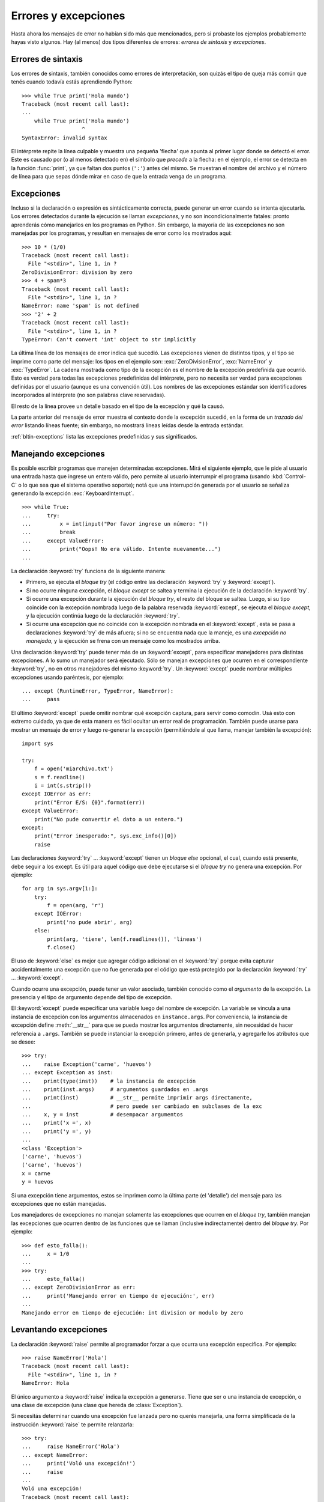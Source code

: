.. _tut-errors:

*********************
Errores y excepciones
*********************

Hasta ahora los mensajes de error no habían sido más que mencionados, pero si
probaste los ejemplos probablemente hayas visto algunos.  Hay (al menos) dos
tipos diferentes de errores: *errores de sintaxis* y *excepciones*.


.. _tut-syntaxerrors:

Errores de sintaxis
===================

Los errores de sintaxis, también conocidos como errores de interpretación, son
quizás el tipo de queja más común que tenés cuando todavía estás aprendiendo
Python::

   >>> while True print('Hola mundo')
   Traceback (most recent call last):
   ...
       while True print('Hola mundo')
                      ^
   SyntaxError: invalid syntax

El intérprete repite la línea culpable y muestra una pequeña 'flecha'
que apunta al primer lugar donde se detectó el error.  Este es causado por (o
al menos detectado en) el símbolo que *precede* a la flecha: en el ejemplo,
el error se detecta en la función :func:`print`, ya que faltan dos
puntos (``':'``) antes del mismo.  Se muestran el nombre del archivo y
el número de línea para que sepas dónde mirar en caso de que la entrada
venga de un programa.


.. _tut-exceptions:

Excepciones
===========

Incluso si la declaración o expresión es sintácticamente correcta, puede
generar un error cuando se intenta ejecutarla.  Los errores detectados durante
la ejecución se llaman *excepciones*, y no son incondicionalmente fatales:
pronto aprenderás cómo manejarlos en los programas en Python.  Sin embargo, la
mayoría de las excepciones no son manejadas por los programas, y resultan en
mensajes de error como los mostrados aquí::

   >>> 10 * (1/0)
   Traceback (most recent call last):
     File "<stdin>", line 1, in ?
   ZeroDivisionError: division by zero
   >>> 4 + spam*3
   Traceback (most recent call last):
     File "<stdin>", line 1, in ?
   NameError: name 'spam' is not defined
   >>> '2' + 2
   Traceback (most recent call last):
     File "<stdin>", line 1, in ?
   TypeError: Can't convert 'int' object to str implicitly

La última línea de los mensajes de error indica qué sucedió.  Las excepciones
vienen de distintos tipos, y el tipo se imprime como parte del mensaje: los
tipos en el ejemplo son: :exc:`ZeroDivisionError`, :exc:`NameError` y
:exc:`TypeError`.  La cadena mostrada como tipo de la excepción es el nombre de
la excepción predefinida que ocurrió.  Esto es verdad para todas las
excepciones predefinidas del intérprete, pero no necesita ser verdad para
excepciones definidas por el usuario (aunque es una convención útil).  Los
nombres de las excepciones estándar son identificadores incorporados al
intérprete (no son palabras clave reservadas).

El resto de la línea provee un detalle basado en el tipo de la excepción y qué
la causó.

La parte anterior del mensaje de error muestra el contexto donde la excepción
sucedió, en la forma de un *trazado del error* listando líneas fuente; sin
embargo, no mostrará líneas leídas desde la entrada estándar.

:ref:`bltin-exceptions` lista las excepciones predefinidas y sus significados.


.. _tut-handling:

Manejando excepciones
=====================

Es posible escribir programas que manejen determinadas excepciones.  Mirá el
siguiente ejemplo, que le pide al usuario una entrada hasta que ingrese un
entero válido, pero permite al usuario interrumpir el programa (usando
:kbd:`Control-C` o lo que sea que el sistema operativo soporte); notá que una
interrupción generada por el usuario se señaliza generando la excepción
:exc:`KeyboardInterrupt`. ::

   >>> while True:
   ...     try:
   ...         x = int(input("Por favor ingrese un número: "))
   ...         break
   ...     except ValueError:
   ...         print("Oops! No era válido. Intente nuevamente...")
   ...

La declaración :keyword:`try` funciona de la siguiente manera:

* Primero, se ejecuta el *bloque try* (el código entre las declaración
  :keyword:`try` y :keyword:`except`).

* Si no ocurre ninguna excepción, el *bloque except* se saltea y termina la
  ejecución de la declaración :keyword:`try`.

* Si ocurre una excepción durante la ejecución del *bloque try*, el resto del
  bloque se saltea.  Luego, si su tipo coincide con la excepción nombrada luego
  de la palabra reservada :keyword:`except`, se ejecuta el *bloque except*,
  y la ejecución continúa luego de la declaración :keyword:`try`.

* Si ocurre una excepción que no coincide con la excepción nombrada en el
  :keyword:`except`, esta se pasa a declaraciones :keyword:`try` de más afuera;
  si no se encuentra nada que la maneje, es una *excepción no manejada*, y la
  ejecución se frena con un mensaje como los mostrados arriba.

Una declaración :keyword:`try` puede tener más de un :keyword:`except`, para
especificar manejadores para distintas excepciones.  A lo sumo un manejador
será ejecutado.  Sólo se manejan excepciones que ocurren en el correspondiente
:keyword:`try`, no en otros manejadores del mismo :keyword:`try`.  Un
:keyword:`except` puede nombrar múltiples excepciones usando paréntesis, por
ejemplo::

   ... except (RuntimeError, TypeError, NameError):
   ...     pass

El último :keyword:`except` puede omitir nombrar qué excepción captura, para
servir como comodín.  Usá esto con extremo cuidado, ya que de esta manera es
fácil ocultar un error real de programación.  También puede usarse para mostrar
un mensaje de error y luego re-generar la excepción (permitiéndole al que
llama, manejar también la excepción)::

   import sys

   try:
       f = open('miarchivo.txt')
       s = f.readline()
       i = int(s.strip())
   except IOError as err:
       print("Error E/S: {0}".format(err))
   except ValueError:
       print("No pude convertir el dato a un entero.")
   except:
       print("Error inesperado:", sys.exc_info()[0])
       raise

Las declaraciones :keyword:`try` ... :keyword:`except` tienen un *bloque else*
opcional, el cual, cuando está presente, debe seguir a los except.  Es útil
para aquel código que debe ejecutarse si el *bloque try* no genera una
excepción.  Por ejemplo::

   for arg in sys.argv[1:]:
       try:
           f = open(arg, 'r')
       except IOError:
           print('no pude abrir', arg)
       else:
           print(arg, 'tiene', len(f.readlines()), 'lineas')
           f.close()

El uso de :keyword:`else` es mejor que agregar código adicional en el
:keyword:`try` porque evita capturar accidentalmente una excepción que no fue
generada por el código que está protegido por la declaración :keyword:`try` ...
:keyword:`except`.

Cuando ocurre una excepción, puede tener un valor asociado, también conocido
como el *argumento* de la excepción.  La presencia y el tipo de argumento
depende del tipo de excepción.

El :keyword:`except` puede especificar una variable luego del nombre de
excepción.  La variable se vincula a una instancia de excepción con los
argumentos almacenados en ``instance.args``.  Por conveniencia, la instancia
de excepción define :meth:`__str__` para que se pueda mostrar los argumentos
directamente, sin necesidad de hacer referencia a ``.args``.  También
se puede instanciar la excepción primero, antes de generarla, y agregarle
los atributos que se desee::

   >>> try:
   ...    raise Exception('carne', 'huevos')
   ... except Exception as inst:
   ...    print(type(inst))    # la instancia de excepción
   ...    print(inst.args)     # argumentos guardados en .args
   ...    print(inst)          # __str__ permite imprimir args directamente,
   ...                         # pero puede ser cambiado en subclases de la exc
   ...    x, y = inst          # desempacar argumentos
   ...    print('x =', x)
   ...    print('y =', y)
   ...
   <class 'Exception'>
   ('carne', 'huevos')
   ('carne', 'huevos')
   x = carne
   y = huevos

Si una excepción tiene argumentos, estos se imprimen como la última parte (el
'detalle') del mensaje para las excepciones que no están manejadas.

Los manejadores de excepciones no manejan solamente las excepciones que
ocurren en el *bloque try*, también manejan las excepciones que ocurren
dentro de las funciones que se llaman (inclusive indirectamente) dentro del
*bloque try*.  Por ejemplo::

   >>> def esto_falla():
   ...     x = 1/0
   ...
   >>> try:
   ...     esto_falla()
   ... except ZeroDivisionError as err:
   ...     print('Manejando error en tiempo de ejecución:', err)
   ...
   Manejando error en tiempo de ejecución: int division or modulo by zero


.. _tut-raising:

Levantando excepciones
======================

La declaración :keyword:`raise` permite al programador forzar a que ocurra
una excepción específica.  Por ejemplo::

   >>> raise NameError('Hola')
   Traceback (most recent call last):
     File "<stdin>", line 1, in ?
   NameError: Hola

El único argumento a :keyword:`raise` indica la excepción a generarse. Tiene
que ser o una instancia de excepción, o una clase de excepción (una clase que
hereda de :class:`Exception`).

Si necesitás determinar cuando una excepción fue lanzada pero no querés
manejarla, una forma simplificada de la instrucción :keyword:`raise` te permite
relanzarla::

   >>> try:
   ...     raise NameError('Hola')
   ... except NameError:
   ...     print('Voló una excepción!')
   ...     raise
   ...
   Voló una excepción!
   Traceback (most recent call last):
     File "<stdin>", line 2, in ?
   NameError: Hola


.. _tut-userexceptions:

Excepciones definidas por el usuario
====================================

Los programas pueden nombrar sus propias excepciones creando una nueva clase
excepción (mirá :ref:`tut-classes` para más información sobre las clases de
Python).  Las excepciones, típicamente, deberán derivar de la clase
:exc:`Exception`, directa o indirectamente.  Por ejemplo::

   >>> class MiError(Exception):
   ...     def __init__(self, valor):
   ...         self.valor = valor
   ...     def __str__(self):
   ...         return repr(self.valor)
   ...
   >>> try:
   ...     raise MiError(2*2)
   ... except MyError as e:
   ...     print('Ocurrió mi excepción, valor:', e.valor)
   ...
   Ocurrió mi excepción, valor: 4
   >>> raise MiError('oops!')
   Traceback (most recent call last):
     File "<stdin>", line 1, in ?
   __main__.MiError: 'oops!'

En este ejemplo, el método :meth:`__init__` de :class:`Exception` fue
sobrescrito.  El nuevo comportamiento simplemente crea el atributo *valor*.
Esto reemplaza el comportamiento por defecto de crear el atributo *args*.

Las clases de Excepciones pueden ser definidas de la misma forma que cualquier
otra clase, pero usualmente se mantienen simples, a menudo solo ofreciendo un
número de atributos con información sobre el error que leerán los manejadores
de la excepción.  Al crear un módulo que puede lanzar varios errores distintos,
una práctica común es crear una clase base para excepciones definidas en ese
módulo y extenderla para crear clases excepciones específicas para distintas
condiciones de error::

   class Error(Exception):
       """Clase base para excepciones en el módulo."""
       pass

   class EntradaError(Error):
       """Excepción lanzada por errores en las entradas.

       Atributos:
           expresion -- expresión de entrada en la que ocurre el error
           mensaje -- explicación del error
       """

       def __init__(self, expresion, mensaje):
           self.expresion = expresion
           self.mensaje = mensaje

   class TransicionError(Error):
       """Lanzada cuando una operacion intenta una transicion de estado no
       permitida.

       Atributos:
           previo -- estado al principio de la transición
           siguiente -- nuevo estado intentado
           mensaje -- explicación de por qué la transición no está permitida
       """
       def __init__(self, previo, siguiente, mensaje):
           self.previo = previo
           self.siguiente = siguiente
           self.mensaje = mensaje

La mayoría de las excepciones son definidas con nombres que terminan en
"Error", similares a los nombres de las excepciones estándar.

Muchos módulos estándar definen sus propias excepciones para reportar errores
que pueden ocurrir en funciones propias. Se puede encontrar más información
sobre clases en el capítulo :ref:`tut-classes`.


.. _tut-cleanup:

Definiendo acciones de limpieza
===============================

La declaración :keyword:`try` tiene otra cláusula opcional que intenta
definir acciones de limpieza que deben ser ejecutadas bajo ciertas
circunstancias. Por ejemplo::

   >>> try:
   ...     raise KeyboardInterrupt
   ... finally:
   ...     print('Chau, mundo!')
   ...
   Chau, mundo!
   Traceback (most recent call last):
     File "<stdin>", line 2, in ?
   KeyboardInterrupt

Una *cláusula finally* siempre es ejecutada antes de salir de la declaración
:keyword:`try`, ya sea que una excepción haya ocurrido o no.  Cuando ocurre una
excepción en la cláusula :keyword:`try` y no fue manejada por una cláusula
:keyword:`except` (o ocurrió en una cláusula :keyword:`except` o
:keyword:`else`), es relanzada luego de que se ejecuta la cláusula
:keyword:`finally`. El :keyword:`finally` es también ejecutado "a la salida"
cuando cualquier otra cláusula de la declaración :keyword:`try` es dejada
via :keyword:`break`, :keyword:`continue` or :keyword:`return`.  Un ejemplo
más complicado::

   >>> def dividir(x, y):
   ...     try:
   ...         result = x / y
   ...     except ZeroDivisionError:
   ...         print("¡división por cero!")
   ...     else:
   ...         print("el resultado es", result)
   ...     finally:
   ...         print("ejecutando la clausula finally")
   ...
   >>> dividir(2, 1)
   el resultado es 2.0
   ejecutando la clausula finally
   >>> dividir(2, 0)
   ¡división por cero!
   ejecutando la clausula finally
   >>> divide("2", "1")
   ejecutando la clausula finally
   Traceback (most recent call last):
     File "<stdin>", line 1, in ?
     File "<stdin>", line 3, in divide
   TypeError: unsupported operand type(s) for /: 'str' and 'str'

Como podés ver, la cláusula :keyword:`finally` es ejecutada siempre.  La
excepción :exc:`TypeError` lanzada al dividir dos cadenas de texto no es
manejado por la cláusula :keyword:`except` y por lo tanto es relanzada luego
de que se ejecuta la cláusula :keyword:`finally`.

En aplicaciones reales, la cláusula :keyword:`finally` es útil para liberar
recursos externos (como archivos o conexiones de red), sin importar si el
uso del recurso fue exitoso.


.. _tut-cleanup-with:

Acciones predefinidas de limpieza
=================================

Algunos objetos definen acciones de limpieza estándar que llevar a cabo cuando
el objeto no es más necesitado, independientemente de que las operaciones
sobre el objeto hayan sido exitosas o no.  Mirá el siguiente ejemplo, que
intenta abrir un archivo e imprimir su contenido en la pantalla.::

   for linea in open("miarchivo.txt"):
       print(linea, end="")

El problema con este código es que deja el archivo abierto por un periodo de
tiempo indeterminado luego de que esta parte termine de ejecutarse.  Esto
no es un problema en scripts simples, pero puede ser un problema en
aplicaciones más grandes.  La declaración :keyword:`with` permite que
objetos como archivos sean usados de una forma que asegure que siempre se
los libera rápido y en forma correcta.::

   with open("miarchivo.txt") as f:
       for linea in f:
           print(linea, end="")

Luego de que la declaración sea ejecutada, el archivo *f* siempre es cerrado,
incluso si se encuentra un problema al procesar las líneas.  Objetos que,
como los archivos, provean acciones de limpieza predefinidas lo indicarán
en su documentación.

